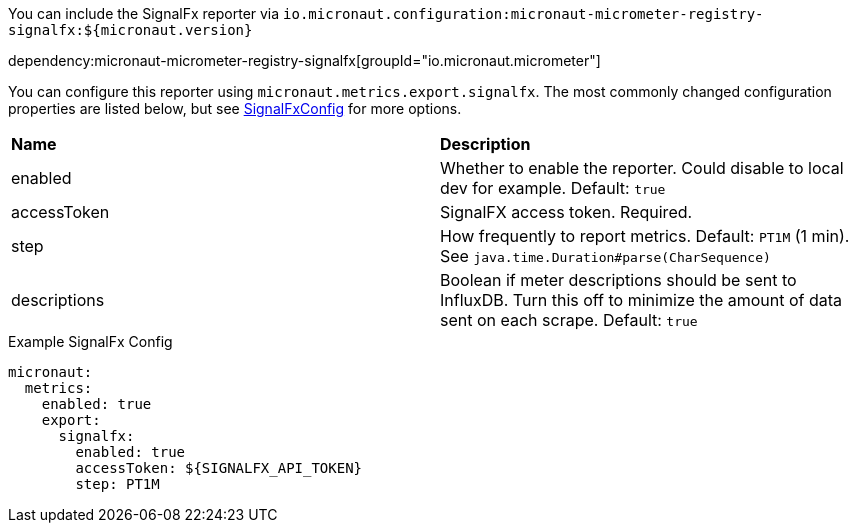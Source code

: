 You can include the SignalFx reporter via `io.micronaut.configuration:micronaut-micrometer-registry-signalfx:${micronaut.version}`

dependency:micronaut-micrometer-registry-signalfx[groupId="io.micronaut.micrometer"]

You can configure this reporter using `micronaut.metrics.export.signalfx`. The most commonly changed configuration properties are listed below, but see
https://github.com/micrometer-metrics/micrometer/blob/master/implementations/micrometer-registry-signalfx/src/main/java/io/micrometer/signalfx/SignalFxConfig.java[SignalFxConfig]
for more options.

|=======
|*Name* |*Description*
|enabled |Whether to enable the reporter. Could disable to local dev for example. Default: `true`
|accessToken | SignalFX access token. Required.
|step |How frequently to report metrics. Default: `PT1M` (1 min).  See `java.time.Duration#parse(CharSequence)`
|descriptions | Boolean if meter descriptions should be sent to InfluxDB. Turn this off to minimize the amount of data sent on each scrape. Default: `true`
|=======

.Example SignalFx Config
[source,yml]
----
micronaut:
  metrics:
    enabled: true
    export:
      signalfx:
        enabled: true
        accessToken: ${SIGNALFX_API_TOKEN}
        step: PT1M
----
